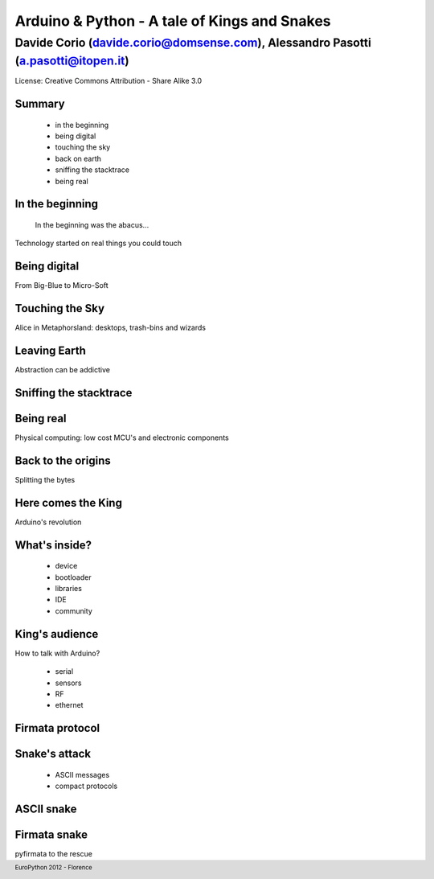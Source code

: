 .. title:: Arduino & Python - A tale of kings and snakes 
.. footer:: EuroPython 2012 - Florence


=============================================
Arduino & Python - A tale of Kings and Snakes 
=============================================

----------------------------------------------------------------------------------
Davide Corio (davide.corio@domsense.com), Alessandro Pasotti (a.pasotti@itopen.it)
----------------------------------------------------------------------------------

License:
Creative Commons Attribution - Share Alike 3.0


Summary
=======

 * in the beginning
 * being digital
 * touching the sky
 * back on earth
 * sniffing the stacktrace
 * being real

In the beginning
================

  In the beginning was the abacus...

Technology started on real things you could touch


Being digital
=============

.. from the predominance of HW to that of SW

From Big-Blue to Micro-Soft



Touching the Sky
================

.. insert nice icons...

Alice in Metaphorsland: desktops, trash-bins and wizards


Leaving Earth
=============

Abstraction can be addictive


Sniffing the stacktrace
=======================

.. insert a nice fire image, an exploding component would also fit


Being real
==========

Physical computing:
low cost MCU's and electronic components


Back to the origins
===================

Splitting the bytes


Here comes the King
===================

Arduino's revolution


What's inside?
==============

 * device
 * bootloader
 * libraries
 * IDE
 * community

.. expose single points
 
 
King's audience
===============

How to talk with Arduino?

 * serial
 * sensors
 * RF
 * ethernet
 
 
Firmata protocol
================

.. less chatty
 
 
Snake's attack
==============

 * ASCII messages
 * compact protocols

ASCII snake
===========

.. ASCII example


Firmata snake
=============

pyfirmata to the rescue

.. firmata example








